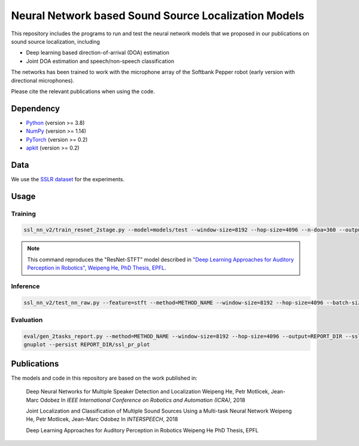 Neural Network based Sound Source Localization Models
=====================================================

This repository includes the programs to run and test the neural network models that we proposed in our publications on sound source localization, including

* Deep learning based direction-of-arrival (DOA) estimation
* Joint DOA estimation and speech/non-speech classification

The networks has been trained to work with the microphone array of the Softbank Pepper robot (early version with directional microphones).

Please cite the relevant publications when using the code.


Dependency
----------

* `Python <https://www.python.org/>`_ (version >= 3.8)
* `NumPy <http://www.numpy.org/>`_ (version >= 1.14)
* `PyTorch <https://pytorch.org/>`_ (version >= 0.2)
* `apkit <https://github.com/hwp/apkit>`_ (version >= 0.2)


Data
----

We use the `SSLR dataset <https://www.idiap.ch/dataset/sslr>`_ for the experiments.


Usage
-----

Training
********

.. code::

  ssl_nn_v2/train_resnet_2stage.py --model=models/test --window-size=8192 --hop-size=4096 --n-doa=360 --output-act=5 --n-out-hidden=1 --sigma=8 --s1-epoch=4 --epoch=10 --lr=0.001 --ld=2 --batch-size=128 <SSLR_PATH>/lsp_train_*

.. note::

  This command reproduces the "ResNet-STFT" model described in `"Deep Learning Approaches for Auditory Perception in Robotics", Weipeng He, PhD Thesis, EPFL <https://infoscience.epfl.ch/record/283940>`_.

Inference
*********

.. code::

  ssl_nn_v2/test_nn_raw.py --feature=stft --method=METHOD_NAME --window-size=8192 --hop-size=4096 --batch-size=100 <SSLR_PATH>/human models/thesis_resnet_act5_p1lsp_s1ep4_ep10_valid_b100

Evaluation
**********

.. code::

  eval/gen_2tasks_report.py --method=METHOD_NAME --window-size=8192 --hop-size=4096 --output=REPORT_DIR --ssl-only <SSLR_PATH>/human
  gnuplot --persist REPORT_DIR/ssl_pr_plot

Publications
------------

The models and code in this repository are based on the work published in:

  Deep Neural Networks for Multiple Speaker Detection and Localization
  Weipeng He, Petr Motlicek, Jean-Marc Odobez 
  In *IEEE International Conference on Robotics and Automation (ICRA)*, 2018

  Joint Localization and Classification of Multiple Sound Sources Using a Multi-task Neural Network
  Weipeng He, Petr Motlicek, Jean-Marc Odobez 
  In *INTERSPEECH*, 2018

  Deep Learning Approaches for Auditory Perception in Robotics
  Weipeng He
  PhD Thesis, EPFL


